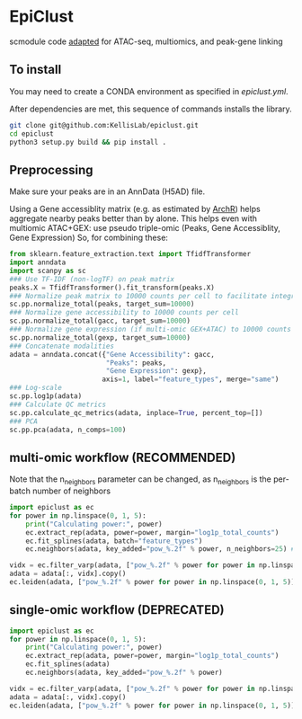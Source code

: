 * EpiClust
scmodule code [[https://github.com/KellisLab/scmodule][adapted]] for ATAC-seq, multiomics, and peak-gene linking

** To install
You may need to create a CONDA environment as specified in [[epiclust.yml]].

After dependencies are met, this sequence of commands installs the library.
#+BEGIN_SRC bash
git clone git@github.com:KellisLab/epiclust.git
cd epiclust
python3 setup.py build && pip install .
#+END_SRC
** Preprocessing
Make sure your peaks are in an AnnData (H5AD) file.

Using a Gene accessiblity matrix (e.g. as estimated by [[https://www.archrproject.com/bookdown/calculating-gene-scores-in-archr.html][ArchR]]) helps aggregate nearby peaks better than by alone.
This helps even with multiomic ATAC+GEX: use pseudo triple-omic (Peaks, Gene Accessiblity, Gene Expression)
So, for combining these:
#+BEGIN_SRC python
from sklearn.feature_extraction.text import TfidfTransformer
import anndata
import scanpy as sc
### Use TF-IDF (non-logTF) on peak matrix
peaks.X = TfidfTransformer().fit_transform(peaks.X)
### Normalize peak matrix to 10000 counts per cell to facilitate integration with gene accessibility
sc.pp.normalize_total(peaks, target_sum=10000)
### Normalize gene accessibility to 10000 counts per cell
sc.pp.normalize_total(gacc, target_sum=10000)
### Normalize gene expression (if multi-omic GEX+ATAC) to 10000 counts per cell
sc.pp.normalize_total(gexp, target_sum=10000)
### Concatenate modalities
adata = anndata.concat({"Gene Accessibility": gacc,
                        "Peaks": peaks,
                        "Gene Expression": gexp},
                       axis=1, label="feature_types", merge="same")
### Log-scale
sc.pp.log1p(adata)
### Calculate QC metrics
sc.pp.calculate_qc_metrics(adata, inplace=True, percent_top=[])
### PCA
sc.pp.pca(adata, n_comps=100)
#+END_SRC
** multi-omic workflow (RECOMMENDED)
Note that the n_neighbors parameter can be changed, as n_neighbors is the per-batch number of neighbors
#+BEGIN_SRC python
import epiclust as ec
for power in np.linspace(0, 1, 5):
	print("Calculating power:", power)
	ec.extract_rep(adata, power=power, margin="log1p_total_counts")
	ec.fit_splines(adata, batch="feature_types")
	ec.neighbors(adata, key_added="pow_%.2f" % power, n_neighbors=25) ### takes forever but worth it

vidx = ec.filter_varp(adata, ["pow_%.2f" % power for power in np.linspace(0, 1, 5)])
adata = adata[:, vidx].copy()
ec.leiden(adata, ["pow_%.2f" % power for power in np.linspace(0, 1, 5)], resolution=1., max_comm_size=2500)
#+END_SRC
** single-omic workflow (DEPRECATED)
#+BEGIN_SRC python
import epiclust as ec
for power in np.linspace(0, 1, 5):
	print("Calculating power:", power)
	ec.extract_rep(adata, power=power, margin="log1p_total_counts")
	ec.fit_splines(adata)
	ec.neighbors(adata, key_added="pow_%.2f" % power)

vidx = ec.filter_varp(adata, ["pow_%.2f" % power for power in np.linspace(0, 1, 5)])
adata = adata[:, vidx].copy()
ec.leiden(adata, ["pow_%.2f" % power for power in np.linspace(0, 1, 5)], resolution=1., max_comm_size=2500)
#+END_SRC
